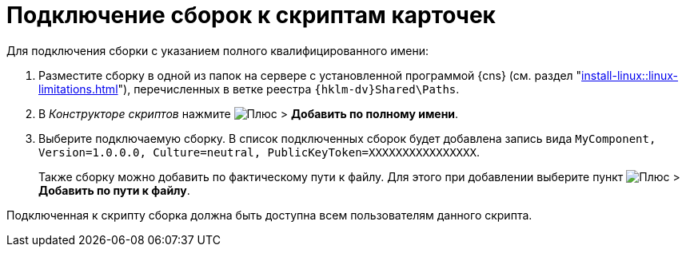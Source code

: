 = Подключение сборок к скриптам карточек

.Для подключения сборки с указанием полного квалифицированного имени:
. Разместите сборку в одной из папок на сервере с установленной программой {cns} (см. раздел "xref:install-linux::linux-limitations.adoc[]"), перечисленных в ветке реестра `{hklm-dv}Shared\Paths`.
. В _Конструкторе скриптов_ нажмите image:buttons/plus-green.png[Плюс] > *Добавить по полному имени*.
. Выберите подключаемую сборку. В список подключенных сборок будет добавлена запись вида `MyComponent, Version=1.0.0.0, Culture=neutral, PublicKeyToken=XXXXXXXXXXXXXXXX`.
+
Также сборку можно добавить по фактическому пути к файлу. Для этого при добавлении выберите пункт image:buttons/plus-green.png[Плюс] > *Добавить по пути к файлу*.

Подключенная к скрипту сборка должна быть доступна всем пользователям данного скрипта.
